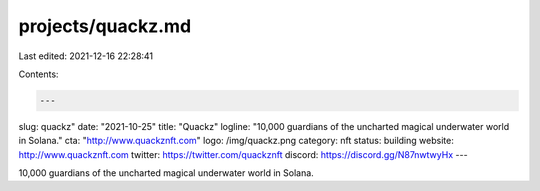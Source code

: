 projects/quackz.md
==================

Last edited: 2021-12-16 22:28:41

Contents:

.. code-block:: md

    ---
slug: quackz"
date: "2021-10-25"
title: "Quackz"
logline: "10,000 guardians of the uncharted magical underwater world in Solana."
cta: "http://www.quackznft.com"
logo: /img/quackz.png
category: nft
status: building
website: http://www.quackznft.com
twitter: https://twitter.com/quackznft
discord: https://discord.gg/N87nwtwyHx
---

10,000 guardians of the uncharted magical underwater world in Solana.

